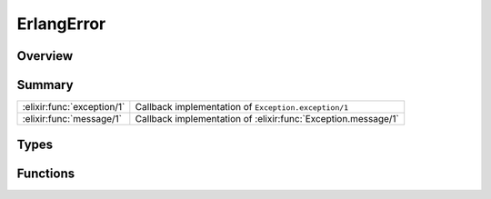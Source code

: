 ErlangError
==============================================================

.. elixir:module:: ErlangError

   :mtype: exception

Overview
--------






Summary
-------

========================== =
:elixir:func:`exception/1` Callback implementation of ``Exception.exception/1`` 

:elixir:func:`message/1`   Callback implementation of :elixir:func:`Exception.message/1` 
========================== =



Types
-----

.. elixir:type:: ErlangError.t/0

   :elixir:type:`t/0` :: %ErlangError{__exception__: term, original: term}
   





Functions
---------

.. elixir:function:: ErlangError.exception/1
   :sig: exception(args)


   Specs:
   
 
   * exception(term) :: :elixir:type:`t/0`
 

   
   Callback implementation of ``Exception.exception/1``.
   
   

.. elixir:function:: ErlangError.message/1
   :sig: message(exception)


   
   Callback implementation of :elixir:func:`Exception.message/1`.
   
   







